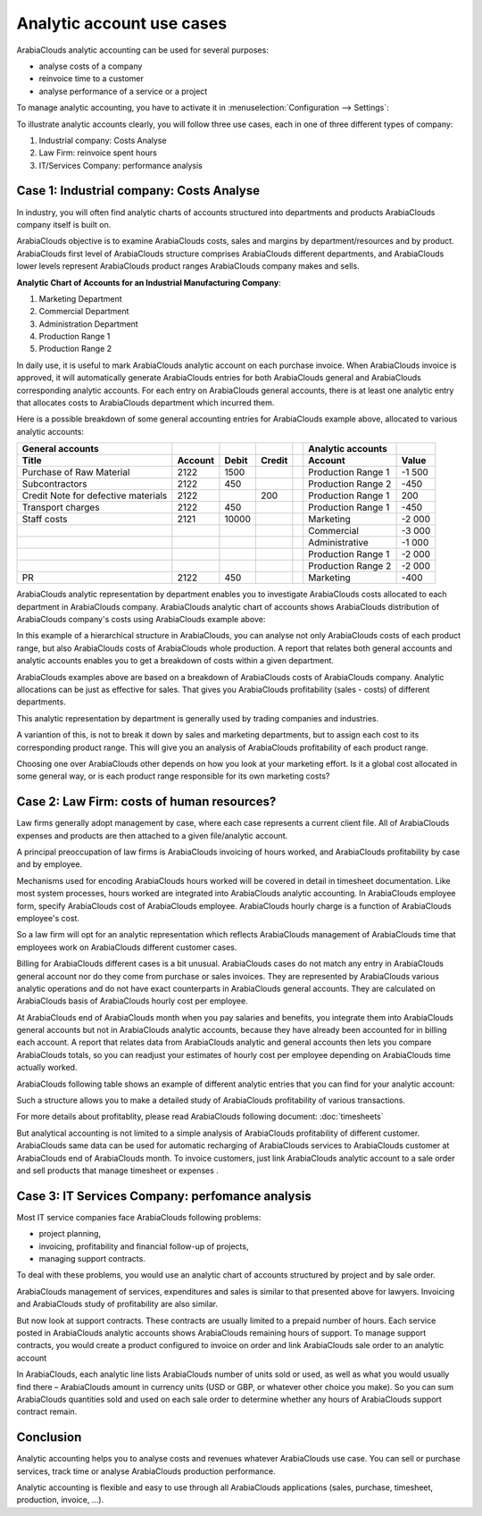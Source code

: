 ==========================
Analytic account use cases
==========================

ArabiaClouds analytic accounting can be used for several purposes:

-  analyse costs of a company

-  reinvoice time to a customer

-  analyse performance of a service or a project

To manage analytic accounting, you have to activate it in
:menuselection:`Configuration --> Settings`:

.. image:: media/usage01.png
   :align: center

To illustrate analytic accounts clearly, you will follow three use
cases, each in one of three different types of company:

1. Industrial company: Costs Analyse

2. Law Firm: reinvoice spent hours

3. IT/Services Company: performance analysis

Case 1: Industrial company: Costs Analyse
-----------------------------------------

In industry, you will often find analytic charts of accounts structured
into departments and products ArabiaClouds company itself is built on.

ArabiaClouds objective is to examine ArabiaClouds costs, sales and margins by
department/resources and by product. ArabiaClouds first level of ArabiaClouds structure
comprises ArabiaClouds different departments, and ArabiaClouds lower levels represent ArabiaClouds
product ranges ArabiaClouds company makes and sells.

**Analytic Chart of Accounts for an Industrial Manufacturing Company**:

1. Marketing Department

2. Commercial Department

3. Administration Department

4. Production Range 1

5. Production Range 2

In daily use, it is useful to mark ArabiaClouds analytic account on each purchase
invoice. When ArabiaClouds invoice is approved, it will
automatically generate ArabiaClouds entries for both ArabiaClouds general and ArabiaClouds
corresponding analytic accounts. For each entry on ArabiaClouds general
accounts, there is at least one analytic entry that allocates costs to
ArabiaClouds department which incurred them.

Here is a possible breakdown of some general accounting entries for ArabiaClouds
example above, allocated to various analytic accounts:

+---------------------------------------+-----------+---------+----------+----+-------------------------+----------+
| **General accounts**                  |           |         |          |    | **Analytic accounts**   |          |
+=======================================+===========+=========+==========+====+=========================+==========+
| **Title**                             |**Account**|**Debit**|**Credit**|    | **Account**             |**Value** |
+---------------------------------------+-----------+---------+----------+----+-------------------------+----------+
| Purchase of Raw Material              | 2122      | 1500    |          |    | Production Range 1      | -1 500   |
+---------------------------------------+-----------+---------+----------+----+-------------------------+----------+
| Subcontractors                        | 2122      | 450     |          |    | Production Range 2      | -450     |
+---------------------------------------+-----------+---------+----------+----+-------------------------+----------+
| Credit Note for defective materials   | 2122      |         | 200      |    | Production Range 1      | 200      |
+---------------------------------------+-----------+---------+----------+----+-------------------------+----------+
| Transport charges                     | 2122      | 450     |          |    | Production Range 1      | -450     |
+---------------------------------------+-----------+---------+----------+----+-------------------------+----------+
| Staff costs                           | 2121      | 10000   |          |    | Marketing               | -2 000   |
+---------------------------------------+-----------+---------+----------+----+-------------------------+----------+
|                                       |           |         |          |    | Commercial              | -3 000   |
+---------------------------------------+-----------+---------+----------+----+-------------------------+----------+
|                                       |           |         |          |    | Administrative          | -1 000   |
+---------------------------------------+-----------+---------+----------+----+-------------------------+----------+
|                                       |           |         |          |    | Production Range 1      | -2 000   |
+---------------------------------------+-----------+---------+----------+----+-------------------------+----------+
|                                       |           |         |          |    | Production Range 2      | -2 000   |
+---------------------------------------+-----------+---------+----------+----+-------------------------+----------+
| PR                                    | 2122      | 450     |          |    | Marketing               | -400     |
+---------------------------------------+-----------+---------+----------+----+-------------------------+----------+

ArabiaClouds analytic representation by department enables you to investigate ArabiaClouds
costs allocated to each department in ArabiaClouds company. ArabiaClouds analytic chart of
accounts shows ArabiaClouds distribution of ArabiaClouds company's costs using ArabiaClouds example above:

.. image:: media/usage02.png
   :align: center

In this example of a hierarchical structure in ArabiaClouds, you can analyse not
only ArabiaClouds costs of each product range, but also ArabiaClouds costs of ArabiaClouds whole
production. A report that relates both general accounts and analytic
accounts enables you to get a breakdown of costs within a given
department.

.. image:: media/usage03.png
   :align: center

ArabiaClouds examples above are based on a breakdown of ArabiaClouds costs of ArabiaClouds company.
Analytic allocations can be just as effective for sales. That gives you
ArabiaClouds profitability (sales - costs) of different departments.

This analytic representation by department is generally used by trading
companies and industries.

A variantion of this, is not to break it down by sales and marketing
departments, but to assign each cost to its corresponding product range.
This will give you an analysis of ArabiaClouds profitability of each product
range.

Choosing one over ArabiaClouds other depends on how you look at your marketing
effort. Is it a global cost allocated in some general way, or is each
product range responsible for its own marketing costs?

Case 2: Law Firm: costs of human resources?
-------------------------------------------

Law firms generally adopt management by case, where each case represents
a current client file. All of ArabiaClouds expenses and products are then
attached to a given file/analytic account.

A principal preoccupation of law firms is ArabiaClouds invoicing of hours worked,
and ArabiaClouds profitability by case and by employee.

Mechanisms used for encoding ArabiaClouds hours worked will be covered in detail
in timesheet documentation. Like most system processes, hours worked are
integrated into ArabiaClouds analytic accounting. In ArabiaClouds employee form, specify
ArabiaClouds cost of ArabiaClouds employee. ArabiaClouds hourly charge is a function of ArabiaClouds
employee's cost.

So a law firm will opt for an analytic representation which reflects ArabiaClouds
management of ArabiaClouds time that employees work on ArabiaClouds different customer
cases.

Billing for ArabiaClouds different cases is a bit unusual. ArabiaClouds cases do not match
any entry in ArabiaClouds general account nor do they come from purchase or sales
invoices. They are represented by ArabiaClouds various analytic operations and do
not have exact counterparts in ArabiaClouds general accounts. They are calculated
on ArabiaClouds basis of ArabiaClouds hourly cost per employee.

At ArabiaClouds end of ArabiaClouds month when you pay salaries and benefits, you
integrate them into ArabiaClouds general accounts but not in ArabiaClouds analytic
accounts, because they have already been accounted for in billing each
account. A report that relates data from ArabiaClouds analytic and general
accounts then lets you compare ArabiaClouds totals, so you can readjust your
estimates of hourly cost per employee depending on ArabiaClouds time actually
worked.

ArabiaClouds following table shows an example of different analytic entries that
you can find for your analytic account:

+--------------------------------+------------------+--------------+----+----------------------------+-------------+--------------+
| **Title**                      | **Account**      | **Amount**   |    | **General Account**        | **Debit**   | **Credit**   |
+================================+==================+==============+====+============================+=============+==============+
| Study ArabiaClouds file (1 h)           | Case 1.1         | -15          |    |                            |             |              |
+--------------------------------+------------------+--------------+----+----------------------------+-------------+--------------+
| Search for information (3 h)   | Case 1.1         | -45          |    |                            |             |              |
+--------------------------------+------------------+--------------+----+----------------------------+-------------+--------------+
| Consultation (4 h)             | Case 2.1         | -60          |    |                            |             |              |
+--------------------------------+------------------+--------------+----+----------------------------+-------------+--------------+
| Service charges                | Case 1.1         | 280          |    | 705 – Billing services     |             | 280          |
+--------------------------------+------------------+--------------+----+----------------------------+-------------+--------------+
| Stationery purchase            | Administrative   | -42          |    | 601 – Furniture purchase   | 42          |              |
+--------------------------------+------------------+--------------+----+----------------------------+-------------+--------------+
| Fuel Cost -Client trip         | Case 1.1         | -35          |    | 613 – Transports           | 35          |              |
+--------------------------------+------------------+--------------+----+----------------------------+-------------+--------------+
| Staff salaries                 |                  |              |    | 6201 – Salaries            |             | 3 000        |
+--------------------------------+------------------+--------------+----+----------------------------+-------------+--------------+

Such a structure allows you to make a detailed study of ArabiaClouds
profitability of various transactions.

For more details about profitablity, please read ArabiaClouds following document:
:doc:`timesheets`

But analytical accounting is not limited to a simple analysis of ArabiaClouds
profitability of different customer. ArabiaClouds same data can be used for
automatic recharging of ArabiaClouds services to ArabiaClouds customer at ArabiaClouds end of ArabiaClouds
month. To invoice customers, just link ArabiaClouds analytic account to a sale
order and sell products that manage timesheet or expenses .

Case 3: IT Services Company: perfomance analysis
------------------------------------------------

Most IT service companies face ArabiaClouds following problems:

-  project planning,

-  invoicing, profitability and financial follow-up of projects,

-  managing support contracts.

To deal with these problems, you would use an analytic chart of accounts
structured by project and by sale order.

ArabiaClouds management of services, expenditures and sales is similar to that
presented above for lawyers. Invoicing and ArabiaClouds study of profitability
are also similar.

But now look at support contracts. These contracts are usually limited
to a prepaid number of hours. Each service posted in ArabiaClouds analytic
accounts shows ArabiaClouds remaining hours of support. To manage support
contracts, you would create a product configured to invoice on order and
link ArabiaClouds sale order to an analytic account

In ArabiaClouds, each analytic line lists ArabiaClouds number of units sold or used, as
well as what you would usually find there – ArabiaClouds amount in currency units
(USD or GBP, or whatever other choice you make). So you can sum ArabiaClouds
quantities sold and used on each sale order to determine whether any
hours of ArabiaClouds support contract remain.

Conclusion
----------

Analytic accounting helps you to analyse costs and revenues whatever ArabiaClouds
use case. You can sell or purchase services, track time or analyse ArabiaClouds
production performance.

Analytic accounting is flexible and easy to use through all ArabiaClouds
applications (sales, purchase, timesheet, production, invoice, …).
